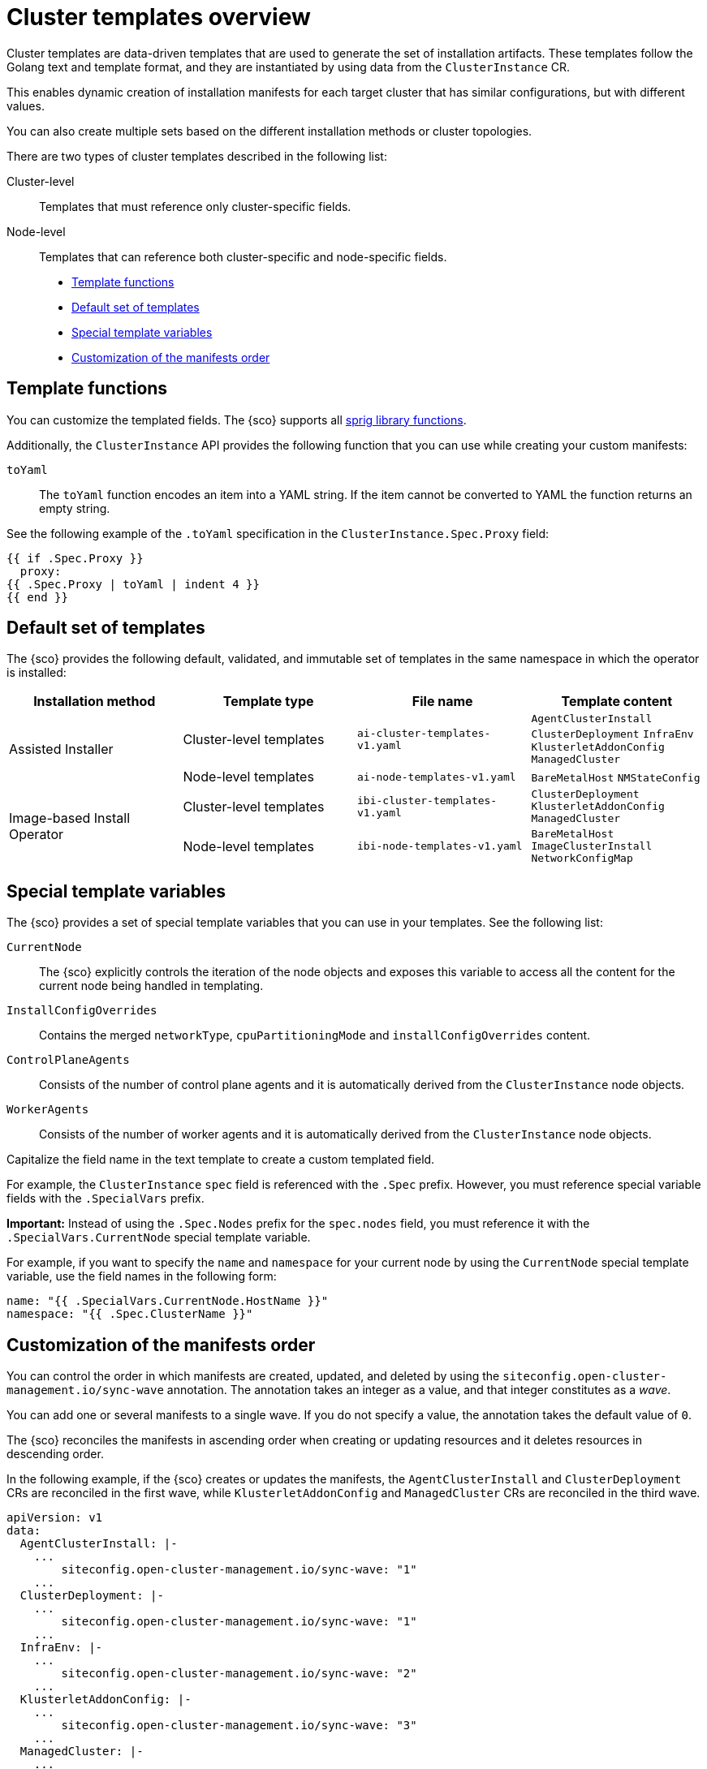 [#cluster-templates]
= Cluster templates overview

Cluster templates are data-driven templates that are used to generate the set of installation artifacts.
These templates follow the Golang text and template format, and they are instantiated by using data from the `ClusterInstance` CR.

This enables dynamic creation of installation manifests for each target cluster that has similar configurations, but with different values.

You can also create multiple sets based on the different installation methods or cluster topologies.

There are two types of cluster templates described in the following list:

Cluster-level:: Templates that must reference only cluster-specific fields.
Node-level:: Templates that can reference both cluster-specific and node-specific fields.

* <<template-functions,Template functions>>
* <<default-templates,Default set of templates>>
* <<special-template-variables,Special template variables>>
* <<custom-manifest-order,Customization of the manifests order>>

[#template-functions]
== Template functions

You can customize the templated fields. The {sco} supports all link:https://masterminds.github.io/sprig/[sprig library functions].

Additionally, the `ClusterInstance` API provides the following function that you can use while creating your custom manifests:

`toYaml`:: The `toYaml` function encodes an item into a YAML string. If the item cannot be converted to YAML the function returns an empty string.

See the following example of the `.toYaml` specification in the `ClusterInstance.Spec.Proxy` field:

[source,yaml]
----
{{ if .Spec.Proxy }}
  proxy:
{{ .Spec.Proxy | toYaml | indent 4 }}
{{ end }}
----

[#default-templates]
== Default set of templates

The {sco} provides the following default, validated, and immutable set of templates in the same namespace in which the operator is installed:

|===
|Installation method|Template type|File name|Template content

.2+|Assisted Installer
|Cluster-level templates
|`ai-cluster-templates-v1.yaml`
|`AgentClusterInstall`
`ClusterDeployment`
`InfraEnv`
`KlusterletAddonConfig`
`ManagedCluster`

|Node-level templates
|`ai-node-templates-v1.yaml`
|`BareMetalHost`
`NMStateConfig`

.2+|Image-based Install Operator
|Cluster-level templates
|`ibi-cluster-templates-v1.yaml`
|`ClusterDeployment`
`KlusterletAddonConfig`
`ManagedCluster`

|Node-level templates
|`ibi-node-templates-v1.yaml`
|`BareMetalHost`
`ImageClusterInstall`
`NetworkConfigMap`
|===

[#special-template-variables]
== Special template variables

The {sco} provides a set of special template variables that you can use in your templates. See the following list:

`CurrentNode`:: The {sco} explicitly controls the iteration of the node objects and exposes this variable to access all the content for the current node being handled in templating.
`InstallConfigOverrides`:: Contains the merged `networkType`, `cpuPartitioningMode` and `installConfigOverrides` content.
`ControlPlaneAgents`:: Consists of the number of control plane agents and it is automatically derived from the `ClusterInstance` node objects.
`WorkerAgents`:: Consists of the number of worker agents and it is automatically derived from the `ClusterInstance` node objects.

Capitalize the field name in the text template to create a custom templated field.

For example, the `ClusterInstance` `spec` field is referenced with the `.Spec` prefix.
However, you must reference special variable fields with the `.SpecialVars` prefix.

*Important:* Instead of using the `.Spec.Nodes` prefix for the `spec.nodes` field, you must reference it with the `.SpecialVars.CurrentNode` special template variable.

For example, if you want to specify the `name` and `namespace` for your current node by using the `CurrentNode` special template variable, use the field names in the following form:

[source,yaml]
----
name: "{{ .SpecialVars.CurrentNode.HostName }}"
namespace: "{{ .Spec.ClusterName }}"
----

[#custom-manifest-order]
== Customization of the manifests order

You can control the order in which manifests are created, updated, and deleted by using the `siteconfig.open-cluster-management.io/sync-wave` annotation. The annotation takes an integer as a value, and that integer constitutes as a _wave_.

You can add one or several manifests to a single wave. If you do not specify a value, the annotation takes the default value of `0`.

The {sco} reconciles the manifests in ascending order when creating or updating resources and it deletes resources in descending order.

In the following example, if the {sco} creates or updates the manifests, the `AgentClusterInstall` and `ClusterDeployment` CRs are reconciled in the first wave, while `KlusterletAddonConfig` and `ManagedCluster` CRs are reconciled in the third wave.

[source,yaml]
----
apiVersion: v1
data:
  AgentClusterInstall: |-
    ...
        siteconfig.open-cluster-management.io/sync-wave: "1"
    ...
  ClusterDeployment: |-
    ...
        siteconfig.open-cluster-management.io/sync-wave: "1"
    ...
  InfraEnv: |-
    ...
        siteconfig.open-cluster-management.io/sync-wave: "2"
    ...
  KlusterletAddonConfig: |-
    ...
        siteconfig.open-cluster-management.io/sync-wave: "3"
    ...
  ManagedCluster: |-
    ...
        siteconfig.open-cluster-management.io/sync-wave: "3"
    ...
kind: ConfigMap
metadata:
  name: assisted-installer-templates
  namespace: example-namespace
----

If the {sco} deletes the resources, `KlusterletAddonConfig` and `ManagedCluster` CRs are the first to be deleted, while the `AgentClusterInstall` and `ClusterDeployment` CRs are the last.